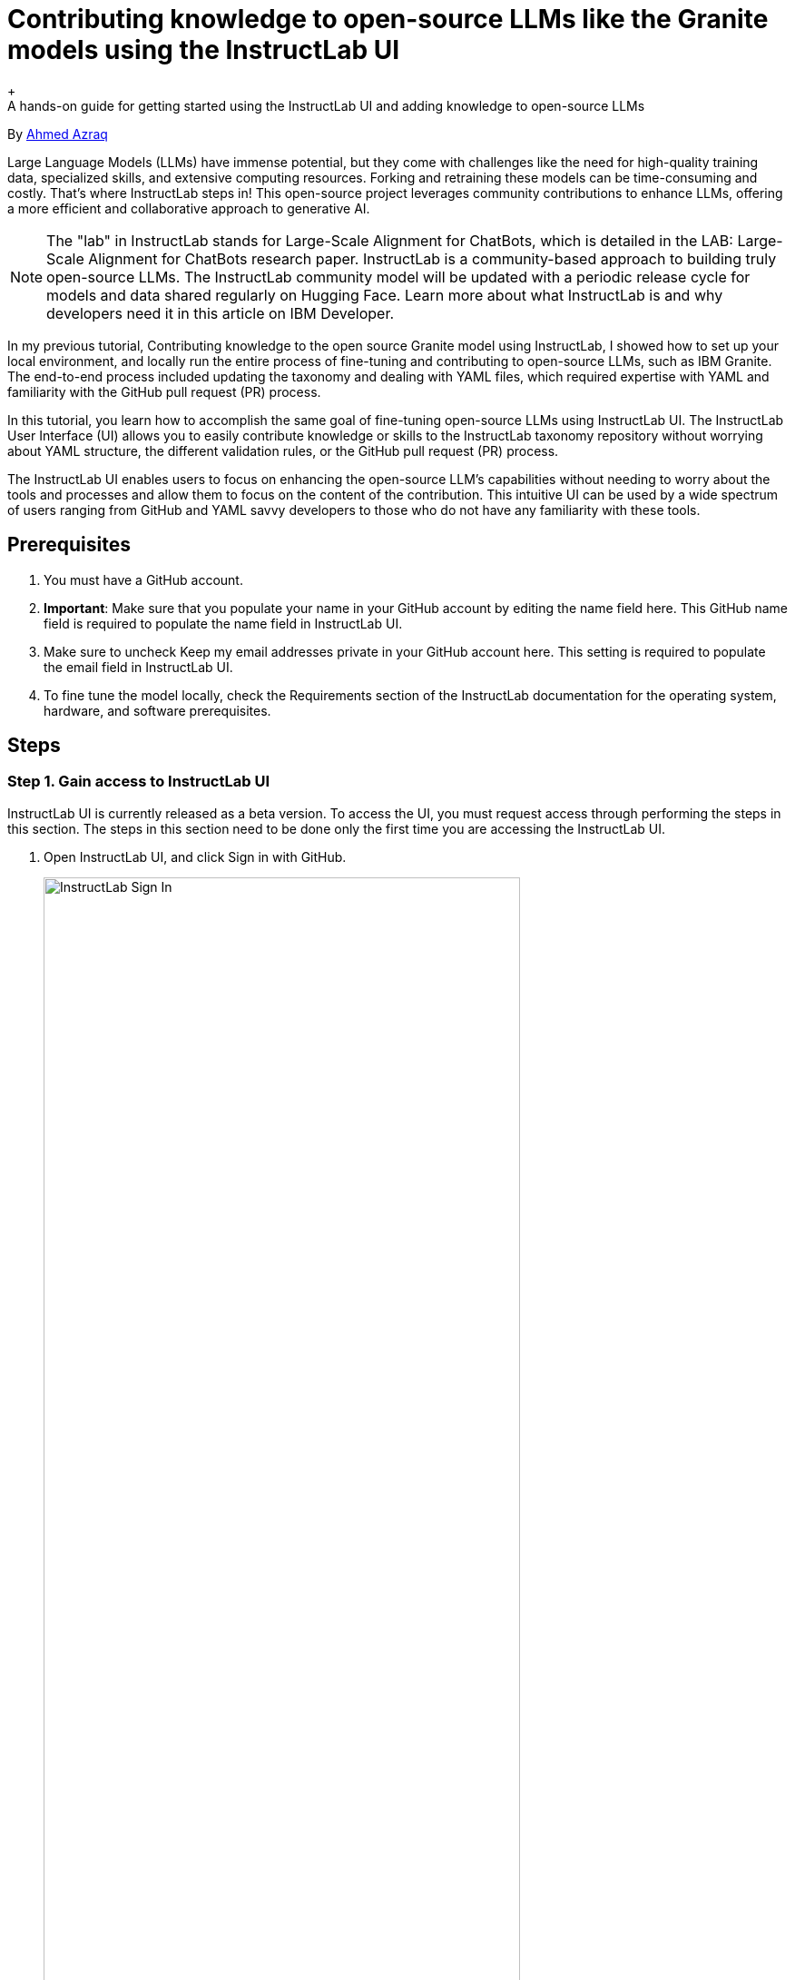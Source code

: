 = Contributing knowledge to open-source LLMs like the Granite models using the InstructLab UI
+
A hands-on guide for getting started using the InstructLab UI and adding knowledge to open-source LLMs

By https://developer.ibm.com/profiles/ahmed.azraq[Ahmed Azraq^]

Large Language Models (LLMs) have immense potential, but they come with challenges like the need for high-quality training data, specialized skills, and extensive computing resources. Forking and retraining these models can be time-consuming and costly. That's where InstructLab steps in! This open-source project leverages community contributions to enhance LLMs, offering a more efficient and collaborative approach to generative AI.

NOTE: The "lab" in InstructLab stands for Large-Scale Alignment for ChatBots, which is detailed in the LAB: Large-Scale Alignment for ChatBots research paper.
InstructLab is a community-based approach to building truly open-source LLMs. The InstructLab community model will be updated with a periodic release cycle for models and data shared regularly on Hugging Face. Learn more about what InstructLab is and why developers need it in this article on IBM Developer.

In my previous tutorial, Contributing knowledge to the open source Granite model using InstructLab, I showed how to set up your local environment, and locally run the entire process of fine-tuning and contributing to open-source LLMs, such as IBM Granite. The end-to-end process included updating the taxonomy and dealing with YAML files, which required expertise with YAML and familiarity with the GitHub pull request (PR) process.

In this tutorial, you learn how to accomplish the same goal of fine-tuning open-source LLMs using InstructLab UI. The InstructLab User Interface (UI) allows you to easily contribute knowledge or skills to the InstructLab taxonomy repository without worrying about YAML structure, the different validation rules, or the GitHub pull request (PR) process.

The InstructLab UI enables users to focus on enhancing the open-source LLM's capabilities without needing to worry about the tools and processes and allow them to focus on the content of the contribution. This intuitive UI can be used by a wide spectrum of users ranging from GitHub and YAML savvy developers to those who do not have any familiarity with these tools.

== Prerequisites

. You must have a GitHub account.

. *Important*: Make sure that you populate your name in your GitHub account by editing the name field here. This GitHub name field is required to populate the name field in InstructLab UI.

. Make sure to uncheck Keep my email addresses private in your GitHub account here. This setting is required to populate the email field in InstructLab UI.

. To fine tune the model locally, check the Requirements section of the InstructLab documentation for the operating system, hardware, and software prerequisites.

== Steps

=== Step 1. Gain access to InstructLab UI

InstructLab UI is currently released as a beta version. To access the UI, you must request access through performing the steps in this section. The steps in this section need to be done only the first time you are accessing the InstructLab UI.

. Open InstructLab UI, and click Sign in with GitHub.
+
image::InstructLabUISignIn.png[InstructLab Sign In, 80%, 80%]

. On the GitHub login page, login with your user name and password.

. You must authorize InstructLab UI to be able to access your GitHub account. This is required because InstructLab UI allows you to pull PRs, fork the repositories, and submit PRs directly. Click *Authorize instructlab-public*.
+
image::InstructLabAuthorize.png[Authorize InstructLab, 80%, 80%]

. You must be part of the instructlab-public GitHub organization to be able to access InstructLab UI. You can self-invite yourself. Once you login with your GitHub account, InstructLab UI will detect that you are not part of instructlab-public organization, and it will show a pop-up that has a button to self-invite to the organization. Click *Send Invite*.
+
image::InstructLabInvite.png[InstructLab Invite, 80%, 80%]

. Check your email, you should receive an email from GitHub with the organization invitation. Click *Join @instructlab-public* to join the organization.
+
image::InstructLabJoin.png[Join InstructLab, 80%, 80%]

. On the GitHub UI, click Join InstructLab Public Users to accept the organization invitation.
+
image::InstructLabJoin.png[Join InstructLab, 80%, 80%]

. Now, you should be able to access InstructLab UI. On the InstructLab UI Login Page, click *Sign in with GitHub*.

. Accept the GitHub access permissions. Click *Accept*.
+
image::github-accept-permissions.png[Github Permissions, 80%, 80%]

=== Step 2. Chat with the model

In this section, you are going to chat with the current LLM to see if the model is already trained on the knowledge or skill that you want to contribute or not.

InstructLab UI allows you to chat with these two models (as of the time of writing this tutorial):

- https://huggingface.co/instructlab/granite-7b-lab?utm_source=ibm_developer&utm_content=in_content_link&utm_id=tutorials_awb-contributing-llm-granite-instructlab-ui[Granite-7b^]: Open-source IBM Granite model.
- https://huggingface.co/ibm/merlinite-7b?utm_source=ibm_developer&utm_content=in_content_link&utm_id=tutorials_awb-contributing-llm-granite-instructlab-ui[Merlinite-7b^]: Derivative model from Mistral-7b, trained with the LAB method.

Additionally, you can chat with your own served model by adding its endpoint in Custom Model Endpoints in InstructLab UI.

To chat with the model, follow these steps:

. Open https://ui.instructlab.ai/?cm_sp=ibmdev-_-developer-_-trial&utm_source=ibm_developer&utm_content=in_content_link&utm_id=tutorials_awb-contributing-llm-granite-instructlab-ui[InstructLab UI^]
+
image::InstructLabUI.png[InstructLab UI, 80%, 80%]

. Navigate to *Playground > Chat*.

. In the *Model Selector*, select the model you want to chat with. Select Granite-7B from the drop-down list.
+
image::chat-model-selector.png[Chat model selector, 80%, 80%]

. Type _What is IBM Granite_, and then click Send.

. The IBM Granite model is not yet trained on the knowledge about IBM Granite. The existing model didn't identify that IBM Granite is a foundation model. The model in this case is hallucinating, so you might receive different results.
+
image::chat-model-before-granite.png[Chat model before granite, 80%, 80%]
+
In the next steps, you learn how to fine tune an open-source LLM (IBM Granite) with additional knowledge.

=== Step 3. Prepare the new knowledge as a Markdown file
In this step, you'll create a Markdown file including the new knowledge. This is the source knowledge file: https://en.wikipedia.org/wiki/IBM_Granite?utm_source=ibm_developer&utm_content=in_content_link&utm_id=tutorials_awb-contributing-llm-granite-instructlab-ui[IBM Granite from Wikipedia^].

. Convert the Wikipedia article into Markdown format. Try to make the MD file readable, clean, and do not use Markdown table formats.
. Save the Markdown file locally with the .md extension, for example: IBM-Granite.md.

=== Step 4. Add the new knowledge to the taxonomy
InstructLab uses a synthetic-data-based alignment tuning method for LLMs. InstructLab is driven by carefully created taxonomies, built into a taxonomy tree. The taxonomy allows you to train models tuned with your additional skills or knowledge.

InstructLab UI does extensive validation to make sure that the submissions confirms to all the standards.

. In InstructLab UI, navigate to *Contribute > Knowledge*.
+
image::knowledge-main.png[Knowledge main, 80%, 80%]

. Enter the author information. This information is required when submitting your change as a pull-request on the upstream for GitHub DCO (Developer Certificate of Origin). Ensure that you use the same name and email address that is associated with your GitHub account. In the email field, try to put an invalid email format, and note that InstructLab UI prevents that.
+
image::author-info-masked.png[Author info, 80%, 80%]

. Enter more details about the knowledge being contributed, including a submission summary, domain, and document outline. In the first field, try to put a longer description, and notice that InstructLab UI limits it to only 60 characters.
+
image::document-info.png[Document info, 80%, 80%]

. Specify the location in the taxonomy tree of your additional knowledge. You can navigate to the target location using the drop-down list. Once you choose your target directory, add the name of your subdirectory where you want your contribution to be stored. Make sure you use the subdirectory name that is relevant to your contribution. For example, specify technology/large_language_models/granite. This means that the output YAML file, qna.yaml, and the attributions file, attribution.txt, will be stored in this location in the taxonomy tree.
+
image::taxonomy-location.png[Taxonomy location, 80%, 80%]

. To contribute knowledge, you need at least 5 seed examples that will be used by the teacher model for synthetic data generation. Each example must have a context from the associated Markdown document, with at least 3 sample question and answer pairs.
+
image::seed-empty.png[Empty seeds, 80%, 80%]

. Fill the seed examples with context and associated 3 sample question and answer pairs as shown in the following screen capture.
+
image::first-seed-example.png[First seed example, 80%, 80%]

. For your convenience we've provided the seed examples below.
+
*Seed Example 1*
+
[source,copy,role=execute]
----
IBM Granite is a series of decoder-only AI foundation models created by IBM. It was announced on September 7, and an initial paper was published 4 days later
----
+
Q&A Pair 1 - Question
+
[source,copy,role=execute]
----
What is IBM Granite?
----
+
Q&A Pair 1 - Answer
+
[source,copy,role=execute]
----
IBM Granite is a series of decoder-only AI foundation models created by IBM
----
+
Q&A Pair 2 - Question
+
[source,copy,role=execute]
----
When was IBM Granite announced
----
+
Q&A Pair 2 - Answer
+
[source,copy,role=execute]
----
September 7, 2023
----
+
Q&A Pair 3 - Question
+
[source,copy,role=execute]
----
When was the first paper about Granite published
----
+
Q&A Pair 3 - Answer
+
[source,copy,role=execute]
----
On September 11, 2023, four days after Granite was announced.
----
+
*Seed Example 2*
+
[source,copy,role=execute]
----
Granite's first foundation models were Granite.13b.instruct and Granite.13b.chat. The "13b" in their name comes from 13 billion, the amount of parameters they have as models, lesser than most of the larger models of the time. Later models vary from 3 to 34 billion parameters.
----
+
Q&A Pair 1 - Question
+
[source,copy,role=execute]
----
What was IBM's first foundation models?
----
+
Q&A Pair 1 - Answer
+
[source,copy,role=execute]
----
IBM's first foundation model were Granite.13b.instruct and Granite.13b.chat
----
+
Q&A Pair 2 - Question
+
[source,copy,role=execute]
----
What does the 13b stand for in the Granite name?
----
+
Q&A Pair 2 - Answer
+
[source,copy,role=execute]
----
It stands for 13 billion, the amount of parameters the model has.
----
+
Q&A Pair 3 - Question
+
[source,copy,role=execute]
----
How many parameters do Granite models have today?
----
+
Q&A Pair 3 - Answer
+
[source,copy,role=execute]
----
Today's Granite models have between 3 and 24 billion parameters.
----
+
*Seed Example 3*
+
[source,copy,role=execute]
----
On May 6, 2024, IBM released the source code of four variations of Granite Code Models under Apache 2, an open source permissive license that allows completely free use, modification and sharing of the software, and put them on Hugging Face for public use. According to IBM's own report, Granite 8b outperforms Llama 3 on several coding related tasks within similar range of parameters.
----
+
Q&A Pair 1 - Queston
+
[source,copy,role=execute]
----
Are the IBM Granite LLMs free to use?
----
+
Q&A Pair 1 - Answer
+
[source,copy,role=execute]
----
Yes, IBM has made their Granite Code Models available as open source
----
+
Q&A Pair 2 - Question
+
[source,copy,role=execute]
----
What type of licence does IBM Granite have?
----
+
Q&A Pair 2 - Answer
+
[source,copy,role=execute]
----
IBM Granite has an open source permissive Apache 2 licence that means it is completely free to use.
----
+
Q&A Pair 3 - Question
+
[source,copy,role=execute]
----
Where can you get a copy of IBM Granite?
----
+
Q&A Pair 3 - Answer
+
[source,copy,role=execute]
----
On Hugging Face
----
+
*Seed Example 4*
+
[source,copy,role=execute]
----
Granite vision model is a pre-trained model specialised on vision tasks for document and image understanding, supporting a range of file types and resolutions, and designed for efficient deployment in enterprise environments. It can be used by individuals or large corporations.
---- 
+
Q&A Pair 1 - Question
+
[source,copy,role=execute]
----
Does IBM Granite have a vision model?
----
+
Q&A Pair 1 - Answer
+
[source,copy,role=execute]
----
Yes, IBM Granite has a vision model, called Granite vision model
----
+
Q&A Pair 2 - Question
+
[source,copy,role=execute]
----
What can the IBM Granite vision model do?
----
+
Q&A Pair 2 - Answer
+
[source,copy,role=execute]
----
The IBM Granite model is trained on vision tasks for document and image understanding, supporting a range of file types and resolutions, and designed for efficient deployment in enterprise environments.
----
+
Q&A Pair 3 - Question
+
[source,copy,role=execute]
----
Is the IBM Granite vision model for use by individuals or organisations?
----
+
Q&A Pair 3 - Answer
+
[source,copy,role=execute]
----
IBM Granite is designed for enterprise environments, but can be used by individuals or companies.
----
+
*Seed Example 5*
+
[source,copy,role=execute]
----
You can safeguard AI with Granite Guardian, ensuring enterprise data security and mitigating risks across a variety of user prompts and LLM responses, with top performance in 15+ safety benchmarks.
----
+
Q&A Pair 1 - Question
+
[source,copy,role=execute]
----
What is Granite Guardian?
----
+
Q&A Pair 1 - Answer
+
[source,copy,role=execute]
----
Granite Guardian safeguards your user prompts and LLM responses ensuring enterprise data security and mitigating risks
----
+
Q&A Pair 2 - Question
+
[source,copy,role=execute]
----
How many safety benchmarks has IBM Granite been rated in?
----
+
Q&A Pair 2 - Answer
+
[source,copy,role=execute]
----
15+
----
+
Q&A Pair 3 - Question
+
[source,copy,role=execute]
----
What is the name of IBM Granites safeguarding capability?
----
+
Q&A Pair 3 - Question
+
[source,copy,role=execute]
----
Granite Guardian
----

. In the document information, upload the reference grounded knowledge that you prepared earlier as Markdown by clicking the *Upload* button and choosing the Markdown file, and then click *Submit Files*.
+
image::upload-knowledge.png[Upload knowledge, 80%, 80%]

. Fill in the attribution details with the actual link, including the knowledge, title of the knowledge, the specific revision used, license details of the knowledge being contributed, and the actual knowledge author.
+
image::attribution-details.png[Attribution details, 80%, 80%]

. Download the generated qna.yaml and attribution.txt files by clicking *Download*.
+
image::download.png[Download, 80%, 80%]

=== Step 5. Train the model locally with the new knowledge

In this step, you will use InstructLab to train the model locally with the new knowledge. Check out this tutorial, https://developer.ibm.com/tutorials/awb-contributing-knowledge-instructlab-granite?utm_source=ibm_developer&utm_content=in_content_link&utm_id=tutorials_awb-contributing-llm-granite-instructlab-ui[Contributing knowledge to the open source Granite model using InstructLab^], for more details on how to set up your local environment and run the entire process locally. This step assumes that you have already completed this other tutorial and have your local environment set up.

. Navigate to InstructLab directory and clone the taxonomy
+
[source,sh,role=execute]
----
git clone https://github.com/instructlab/taxonomy
----

. Create a new folder inside taxonomy to add the new knowledge.
+
[source,sh,role=execute]
----
mkdir -p taxonomy/knowledge/technology/large_language_model/granite
----

. Move the downloaded qna.yaml and attribution.txt files inside the newly created folder.

. Verify that InstructLab detects the new taxonomy change you created and has a valid syntax. You should not worry about syntax errors here since InstructLab UI ensured that the generated taxonomy is valid.
+
[source,sh,role=execute]
----
ilab taxonomy diff
----
+
[source,sh,role=execute]
----
#Output
knowledge/technology/large_language_model/granite/qna.yaml
Taxonomy in ./taxonomy is valid :)
----

. Generate synthetic training data. You can remove --pipeline simple argument in case you want to run the full pipeline for more accurate synthetic data generation, but this will take more time on a laptop. Also, you can specify the teacher model that has been downloaded earlier with ilab model download through --model argument.
 +
[source,sh,role=execute]
----
ilab data generate --pipeline simple
----

. Train the model. Keep the default parameters if you want to train the Granite model as a student model. If you want to train the Merlinite model instead, pass the argument --model-path instructlab/merlinite-7b-lab.
 +
[source,sh,role=execute]
----
ilab model train --pipeline simple
----

. If you want to run this locally on your Mac, convert the newly trained model into quantized model https://huggingface.co/docs/hub/en/gguf?utm_source=ibm_developer&utm_content=in_content_link&utm_id=tutorials_awb-contributing-llm-granite-instructlab-ui[GGUF format^]
 +
[source,sh,role=execute]
----
ilab model convert --adapter-file "~/.local/share/instructlab/checkpoints/instructlab-granite-7b-lab-mlx-q/adapters-100.npz" --model-dir "~/.local/share/instructlab/checkpoints/instructlab-granite-7b-lab-mlx-q"
----

. Chat with the newly trained model. This step automatically serve the new fine-tuned model identified in argument --model.
 +
[source,sh,role=execute]
----
ilab model chat --model instructlab-granite-7b-lab-trained/instructlab-granite-7b-lab-Q4_K_M.gguf
----
+
Now, the moment of the truth. Ask the new model question about the new knowledge contributed. Type an inquiry to the model What is IBM Granite? as shown below.
+
image::chat-response-trained-model.png[Download, 80%, 80%]
+
Notice that the trained model now identifies IBM Granite as a foundation model developed by IBM Research. The model might have some hallucinations because of using a quantized model running on a laptop with low resources for data generation, training, and inferencing. However, the improved accuracy of the response demonstrate that the IBM Granite model now is successfully trained on your knowledge contribution about "IBM Granite".

=== Step 6. Optionally, contribute the knowledge to InstructLab

In this final step, you learn how to contribute knowledge to the InstructLab taxonomy repo to improve LLMs. This an optional step; you can just read through it to understand the process so that you can follow it when you have actual knowledge or skills that you want to contribute to InstructLab.

You will use InstructLab UI to accomplish this step.

. Go back to InstructLab UI browser window.

. Click *Submit* to automatically open a pull request on the InstructLab taxonomy repository. You should receive a successful message as shown in the following screen capture after the successful submission.
+
image::submit-success.png[Download, 80%, 80%]

. Click View your pull request. Check out https://github.com/instructlab/taxonomy/pull/1319/files?utm_source=ibm_developer&utm_content=in_content_link&utm_id=tutorials_awb-contributing-llm-granite-instructlab-ui[this sample Pull-Request^]

== Summary and next steps
In this tutorial, you learned how to contribute to fine-tuning and improving LLMs such as the IBM Granite models using InstructLab UI.
+
Now that you've seen the power of InstructLab UI, check out https://www.redhat.com/en/technologies/linux-platforms/enterprise-linux/ai?utm_source=ibm_developer&utm_content=in_content_link&utm_id=tutorials_awb-contributing-llm-granite-instructlab-ui[Red Hat Enterprise Linux AI^], which brings together the open source Granite family of LLMs, the InstructLab model alignment tools, a bootable image of Red Hat Enterprise Linux, including popular AI libraries such as PyTorch, and enterprise-grade technical support and open source assurance legal protections. Then, you can scale your AI workflows with https://www.redhat.com/en/technologies/cloud-computing/openshift/openshift-ai?utm_source=ibm_developer&utm_content=in_content_link&utm_id=tutorials_awb-contributing-llm-granite-instructlab-ui[Red Hat OpenShift AI^] and begin using IBM https://www.ibm.com/products/watsonx-ai?utm_source=ibm_developer&utm_content=in_content_link&utm_id=tutorials_awb-contributing-llm-granite-instructlab-ui&cm_sp=ibmdev-_-developer-tutorials-_-product[watsonx.ai^], which provides additional capabilities for enterprise AI development, model governance, enterprise workflows around advanced data ingestion, data lineage, governance, and model evaluation capabilities.

== Acknowledgments
This tutorial is produced as part of an https://www.ibm.com/blog/author/ibmioc/?utm_source=ibm_developer&utm_content=in_content_link&utm_id=tutorials_awb-contributing-llm-granite-instructlab-ui&cm_sp=ibmdev-_-developer-tutorials-_-ibmcom[IBM Open Innovation Community^] initiative.
+
The author appreciates the efforts of *Anil Vishnoi* (Principal Software Engineer, Red Hat), *Susan Malaika* (Senior Technical Staff Member, IBM), and *Suhas Kashyap* (Senior Product Manager, InstructLab for watsonx.ai, IBM) for their guidance and expertise in reviewing and contributing to this tutorial.